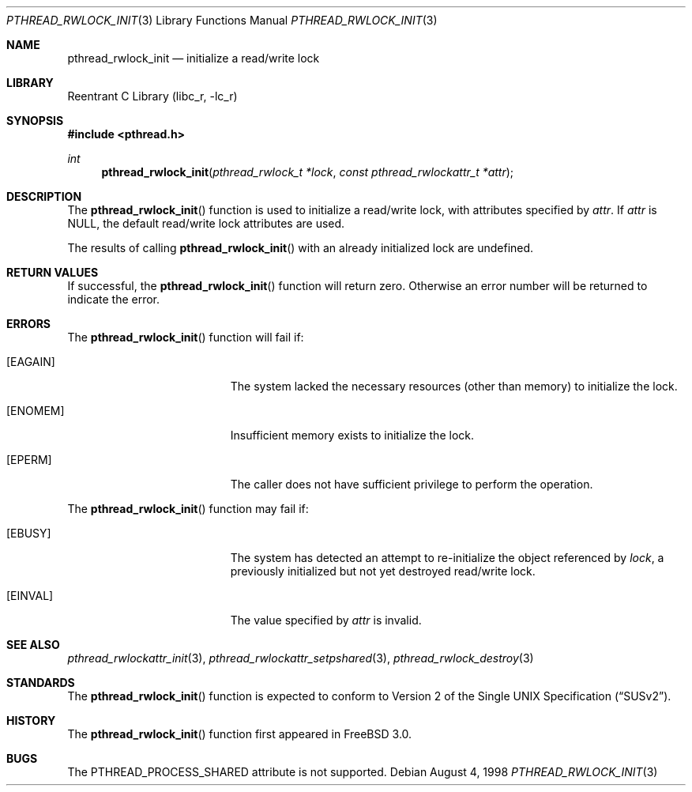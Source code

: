 .\" Copyright (c) 1998 Alex Nash
.\" All rights reserved.
.\"
.\" Redistribution and use in source and binary forms, with or without
.\" modification, are permitted provided that the following conditions
.\" are met:
.\" 1. Redistributions of source code must retain the above copyright
.\"    notice, this list of conditions and the following disclaimer.
.\" 2. Redistributions in binary form must reproduce the above copyright
.\"    notice, this list of conditions and the following disclaimer in the
.\"    documentation and/or other materials provided with the distribution.
.\"
.\" THIS SOFTWARE IS PROVIDED BY THE AUTHOR AND CONTRIBUTORS ``AS IS'' AND
.\" ANY EXPRESS OR IMPLIED WARRANTIES, INCLUDING, BUT NOT LIMITED TO, THE
.\" IMPLIED WARRANTIES OF MERCHANTABILITY AND FITNESS FOR A PARTICULAR PURPOSE
.\" ARE DISCLAIMED.  IN NO EVENT SHALL THE AUTHOR OR CONTRIBUTORS BE LIABLE
.\" FOR ANY DIRECT, INDIRECT, INCIDENTAL, SPECIAL, EXEMPLARY, OR CONSEQUENTIAL
.\" DAMAGES (INCLUDING, BUT NOT LIMITED TO, PROCUREMENT OF SUBSTITUTE GOODS
.\" OR SERVICES; LOSS OF USE, DATA, OR PROFITS; OR BUSINESS INTERRUPTION)
.\" HOWEVER CAUSED AND ON ANY THEORY OF LIABILITY, WHETHER IN CONTRACT, STRICT
.\" LIABILITY, OR TORT (INCLUDING NEGLIGENCE OR OTHERWISE) ARISING IN ANY WAY
.\" OUT OF THE USE OF THIS SOFTWARE, EVEN IF ADVISED OF THE POSSIBILITY OF
.\" SUCH DAMAGE.
.\"
.\" $FreeBSD: src/lib/libc_r/man/pthread_rwlock_init.3,v 1.2.2.3 2001/12/17 10:08:26 ru Exp $
.\" $DragonFly: src/lib/libc_r/man/pthread_rwlock_init.3,v 1.3 2006/02/17 19:35:07 swildner Exp $
.\"
.Dd August 4, 1998
.Dt PTHREAD_RWLOCK_INIT 3
.Os
.Sh NAME
.Nm pthread_rwlock_init
.Nd initialize a read/write lock
.Sh LIBRARY
.Lb libc_r
.Sh SYNOPSIS
.In pthread.h
.Ft int
.Fn pthread_rwlock_init "pthread_rwlock_t *lock" "const pthread_rwlockattr_t *attr"
.Sh DESCRIPTION
The
.Fn pthread_rwlock_init
function is used to initialize a read/write lock, with attributes
specified by
.Fa attr .
If
.Fa attr
is NULL, the default read/write lock attributes are used.
.Pp
The results of calling
.Fn pthread_rwlock_init
with an already initialized lock are undefined.
.Sh RETURN VALUES
If successful, the
.Fn pthread_rwlock_init
function will return zero.  Otherwise an error number will be returned
to indicate the error.
.Sh ERRORS
The
.Fn pthread_rwlock_init
function will fail if:
.Bl -tag -width Er
.It Bq Er EAGAIN
The system lacked the necessary resources (other than memory) to
initialize the lock.
.It Bq Er ENOMEM
Insufficient memory exists to initialize the lock.
.It Bq Er EPERM
The caller does not have sufficient privilege to perform the
operation.
.El
.Pp
The
.Fn pthread_rwlock_init
function may fail if:
.Bl -tag -width Er
.It Bq Er EBUSY
The system has detected an attempt to re-initialize the object
referenced by
.Fa lock ,
a previously initialized but not yet destroyed read/write lock.
.It Bq Er EINVAL
The value specified by
.Fa attr
is invalid.
.El
.Sh SEE ALSO
.Xr pthread_rwlockattr_init 3 ,
.Xr pthread_rwlockattr_setpshared 3 ,
.Xr pthread_rwlock_destroy 3
.Sh STANDARDS
The
.Fn pthread_rwlock_init
function is expected to conform to
.St -susv2 .
.Sh HISTORY
The
.Fn pthread_rwlock_init
function first appeared in
.Fx 3.0 .
.Sh BUGS
The PTHREAD_PROCESS_SHARED attribute is not supported.
